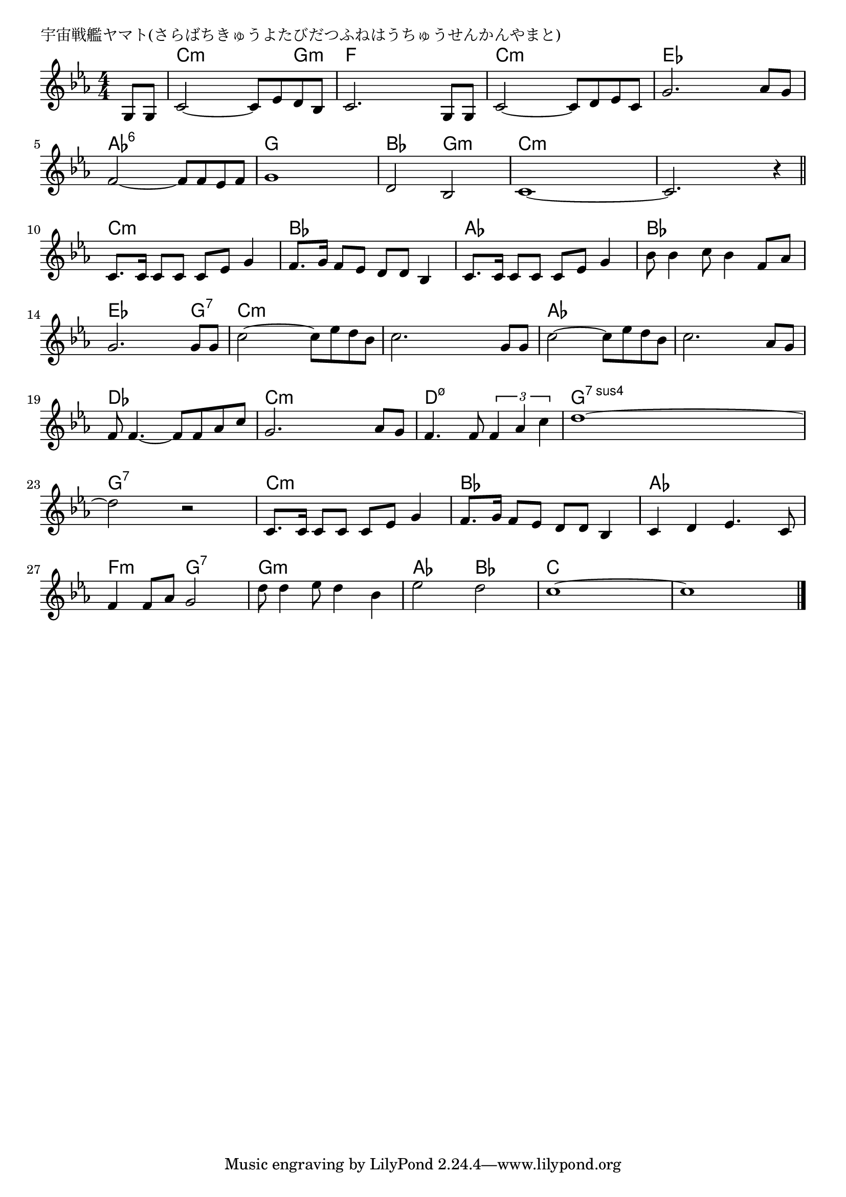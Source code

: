 \version "2.18.2"

% 宇宙戦艦ヤマト(さらばちきゅうよたびだつふねはうちゅうせんかんやまと)

\header {
piece = "宇宙戦艦ヤマト(さらばちきゅうよたびだつふねはうちゅうせんかんやまと)"
}

melody =
\relative c' {
\key c \minor
\time 4/4
\set Score.tempoHideNote = ##t
\tempo 4=100
\numericTimeSignature
\partial 4
%
g8 g |
c2~c8 es d bes |
c2. g8 g |
c2~c8 d es c |
g'2. as8 g |
f2~f8 f es f |
g1 |
d2 bes |

c1~|
c2.r4 |
\bar "||"
c8. c16 c8 c c es g4 |
f8. g16 f8 es d d bes4 |

c8. c16 c8 c c es g4 |
bes8 bes4 c8 bes4 f8 as | 
g2. g8 g | % 14
c2~c8 es d bes |

c2. g8 g |
c2~c8 es d bes |
c2. as8 g |
f f4.~f8 f as c |
g2. as8 g | % 20
f4. f8 \tuplet3/2{f4 as c} |
d1~|
d2 r |

c,8. c16 c8 c c es g4 |
f8. g16 f8 es d d bes4 |
c4 d es4. c8 |
f4 f8 as g2 |
d'8 d4 es8 d4 bes |
es2 d |
c1~ |
c1 |







\bar "|."
}
\score {
<<
\chords {
\set noChordSymbol = ""
\set chordChanges=##t
%%
r4 c:m c:m c:m g:m f f f f c:m c:m c:m c:m es es es es as:6 as:6 as:6 as:6 g g g g bes bes g:m g:m
c:m c:m c:m c:m c:m c:m c:m c:m c:m c:m c:m c:m bes bes bes bes as as as as bes bes bes bes es es es g:7 c:m c:m c:m c:m 
c:m c:m c:m c:m as as as as as as as as des des des des c:m c:m c:m c:m d:m7.5- d:m7.5- d:m7.5- d:m7.5- g:sus4.7 g:sus4.7 g:sus4.7 g:sus4.7 g:7 g:7 g:7 g:7
c:m c:m c:m c:m bes bes bes bes as as as as f:m f:m g:7 g:7 g:m g:m g:m g:m as as bes bes c c c c c c c c

}
\new Staff {\melody}
>>
\layout {
line-width = #190
indent = 0\mm
}
\midi {}
}